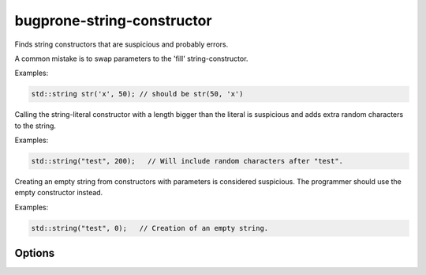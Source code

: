 .. title:: clang-tidy - bugprone-string-constructor

bugprone-string-constructor
===========================

Finds string constructors that are suspicious and probably errors.

A common mistake is to swap parameters to the 'fill' string-constructor.

Examples:

.. code-block:: c++

  std::string str('x', 50); // should be str(50, 'x')

Calling the string-literal constructor with a length bigger than the literal is
suspicious and adds extra random characters to the string.

Examples:

.. code-block:: c++

  std::string("test", 200);   // Will include random characters after "test".

Creating an empty string from constructors with parameters is considered
suspicious. The programmer should use the empty constructor instead.

Examples:

.. code-block:: c++

  std::string("test", 0);   // Creation of an empty string.

Options
-------

.. option::  WarnOnLargeLength

   When non-zero, the check will warn on a string with a length greater than
   `LargeLengthThreshold`. Default is `1`.

.. option::  LargeLengthThreshold

   An integer specifying the large length threshold. Default is `0x800000`.
